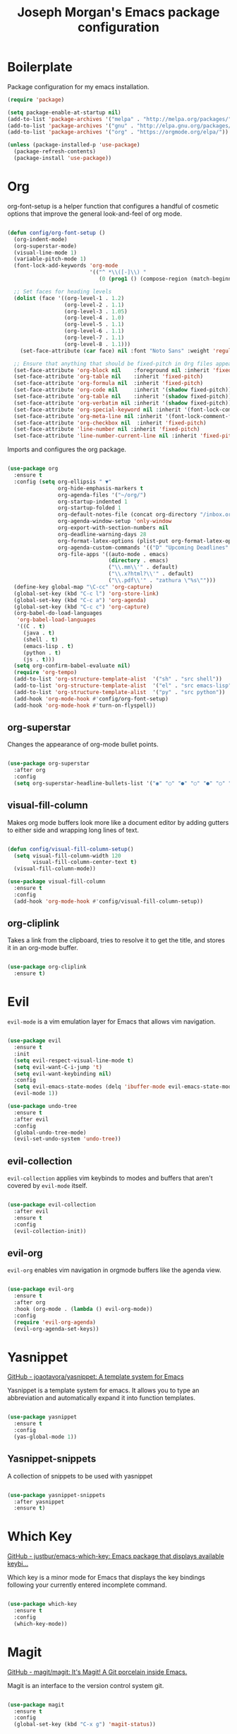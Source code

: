 #+TITLE: Joseph Morgan's Emacs package configuration
#+PROPERTY: header-args:emacs-lisp :results none :tangle ~/.dotfiles/emacs/.emacs.d/package-init.el

* Boilerplate

Package configuration for my emacs installation.

#+begin_src emacs-lisp
  (require 'package)

  (setq package-enable-at-startup nil)
  (add-to-list 'package-archives '("melpa" . "http://melpa.org/packages/"))
  (add-to-list 'package-archives '("gnu" . "http://elpa.gnu.org/packages/"))
  (add-to-list 'package-archives '("org" . "https://orgmode.org/elpa/"))

  (unless (package-installed-p 'use-package)
    (package-refresh-contents)
    (package-install 'use-package))

#+end_src

* Org

org-font-setup is a helper function that configures a handful of cosmetic options that improve the general look-and-feel of org mode.

#+begin_src emacs-lisp

  (defun config/org-font-setup ()
    (org-indent-mode)
    (org-superstar-mode)
    (visual-line-mode 1)
    (variable-pitch-mode 1)
    (font-lock-add-keywords 'org-mode
                            '(("^ *\\([-]\\) "
                               (0 (prog1 () (compose-region (match-beginning 1) (match-end 1) "•"))))))

    ;; Set faces for heading levels
    (dolist (face '((org-level-1 . 1.2)
                    (org-level-2 . 1.1)
                    (org-level-3 . 1.05)
                    (org-level-4 . 1.0)
                    (org-level-5 . 1.1)
                    (org-level-6 . 1.1)
                    (org-level-7 . 1.1)
                    (org-level-8 . 1.1)))
      (set-face-attribute (car face) nil :font "Noto Sans" :weight 'regular :height (cdr face)))

    ;; Ensure that anything that should be fixed-pitch in Org files appears that way
    (set-face-attribute 'org-block nil    :foreground nil :inherit 'fixed-pitch)
    (set-face-attribute 'org-table nil    :inherit 'fixed-pitch)
    (set-face-attribute 'org-formula nil  :inherit 'fixed-pitch)
    (set-face-attribute 'org-code nil     :inherit '(shadow fixed-pitch))
    (set-face-attribute 'org-table nil    :inherit '(shadow fixed-pitch))
    (set-face-attribute 'org-verbatim nil :inherit '(shadow fixed-pitch))
    (set-face-attribute 'org-special-keyword nil :inherit '(font-lock-comment-face fixed-pitch))
    (set-face-attribute 'org-meta-line nil :inherit '(font-lock-comment-face fixed-pitch))
    (set-face-attribute 'org-checkbox nil  :inherit 'fixed-pitch)
    (set-face-attribute 'line-number nil :inherit 'fixed-pitch)
    (set-face-attribute 'line-number-current-line nil :inherit 'fixed-pitch))

#+end_src

Imports and configures the org package. 

#+begin_src emacs-lisp

  (use-package org
    :ensure t
    :config (setq org-ellipsis " ▼"
                  org-hide-emphasis-markers t
                  org-agenda-files '("~/org/")
                  org-startup-indented 1
                  org-startup-folded 1
                  org-default-notes-file (concat org-directory "/inbox.org")
                  org-agenda-window-setup 'only-window
                  org-export-with-section-numbers nil
                  org-deadline-warning-days 28
                  org-format-latex-options (plist-put org-format-latex-options :scale 1.25)
                  org-agenda-custom-commands '(("D" "Upcoming Deadlines" tags "DEADLINE>=\"<today>\""))
                  org-file-apps '((auto-mode . emacs)
                                  (directory . emacs)
                                  ("\\.mm\\'" . default)
                                  ("\\.x?html?\\'" . default)
                                  ("\\.pdf\\'" . "zathura \"%s\"")))
    (define-key global-map "\C-cc" 'org-capture)
    (global-set-key (kbd "C-c l") 'org-store-link)
    (global-set-key (kbd "C-c a") 'org-agenda)
    (global-set-key (kbd "C-c c") 'org-capture)
    (org-babel-do-load-languages
     'org-babel-load-languages
     '((C . t)
       (java . t)
       (shell . t)
       (emacs-lisp . t)
       (python . t)
       (js . t)))
    (setq org-confirm-babel-evaluate nil)
    (require 'org-tempo)
    (add-to-list 'org-structure-template-alist  '("sh" . "src shell"))
    (add-to-list 'org-structure-template-alist  '("el" . "src emacs-lisp"))
    (add-to-list 'org-structure-template-alist  '("py" . "src python"))
    (add-hook 'org-mode-hook #'config/org-font-setup)
    (add-hook 'org-mode-hook #'turn-on-flyspell))

#+end_src

** org-superstar

Changes the appearance of org-mode bullet points.

#+begin_src emacs-lisp

  (use-package org-superstar
    :after org
    :config
    (setq org-superstar-headline-bullets-list '("◉" "○" "●" "○" "●" "○" "●")))

#+end_src

** visual-fill-column

Makes org mode buffers look more like a document editor by adding gutters to either side and wrapping long lines of text.

#+begin_src emacs-lisp

  (defun config/visual-fill-column-setup()
    (setq visual-fill-column-width 120
          visual-fill-column-center-text t)
    (visual-fill-column-mode))

  (use-package visual-fill-column
    :ensure t
    :config
    (add-hook 'org-mode-hook #'config/visual-fill-column-setup))

#+end_src

** org-cliplink

Takes a link from the clipboard, tries to resolve it to get the title, and stores it in an org-mode buffer.

#+begin_src emacs-lisp

  (use-package org-cliplink
    :ensure t)

#+end_src

* Evil

~evil-mode~ is a vim emulation layer for Emacs that allows vim navigation.

#+begin_src emacs-lisp

  (use-package evil
    :ensure t
    :init
    (setq evil-respect-visual-line-mode t) 
    (setq evil-want-C-i-jump 't)
    (setq evil-want-keybinding nil)
    :config
    (setq evil-emacs-state-modes (delq 'ibuffer-mode evil-emacs-state-modes))
    (evil-mode 1))

  (use-package undo-tree
    :ensure t
    :after evil
    :config
    (global-undo-tree-mode)
    (evil-set-undo-system 'undo-tree))

#+end_src

** evil-collection

~evil-collection~ applies vim keybinds to modes and buffers that aren't covered by ~evil-mode~ itself.

#+begin_src emacs-lisp

  (use-package evil-collection
    :after evil
    :ensure t
    :config
    (evil-collection-init))

#+end_src

** evil-org

~evil-org~ enables vim navigation in orgmode buffers like the agenda view.

#+begin_src emacs-lisp

  (use-package evil-org
    :ensure t
    :after org
    :hook (org-mode . (lambda () evil-org-mode))
    :config
    (require 'evil-org-agenda)
    (evil-org-agenda-set-keys))

#+end_src

* Yasnippet 

[[https://github.com/joaotavora/yasnippet][GitHub - joaotavora/yasnippet: A template system for Emacs]]

Yasnippet is a template system for emacs. It allows you to type an abbreviation and automatically expand it into function templates.

#+begin_src emacs-lisp

  (use-package yasnippet
    :ensure t
    :config
    (yas-global-mode 1))

#+end_src

** Yasnippet-snippets

A collection of snippets to be used with yasnippet

#+begin_src emacs-lisp

  (use-package yasnippet-snippets
    :after yasnippet
    :ensure t)

#+end_src

* Which Key

[[https://github.com/justbur/emacs-which-key][GitHub - justbur/emacs-which-key: Emacs package that displays available keybi...]]

Which key is a minor mode for Emacs that displays the key bindings following your currently entered incomplete command.

#+begin_src emacs-lisp

  (use-package which-key
    :ensure t
    :config
    (which-key-mode))

#+end_src

* Magit

[[https://github.com/magit/magit][GitHub - magit/magit: It's Magit! A Git porcelain inside Emacs.]]

Magit is an interface to the version control system git.

#+begin_src emacs-lisp

  (use-package magit
    :ensure t
    :config
    (global-set-key (kbd "C-x g") 'magit-status))

#+end_src

* Diminish

[[https://github.com/emacsmirror/diminish][GitHub - emacsmirror/diminish: Diminished modes are minor modes with no model...]]

Diminish implements hiding or abreviation of the mode line displays of minor-modes.

#+begin_src emacs-lisp

  (use-package diminish
    :defer t
    :ensure t)

#+end_src

* All the Icons

[[https://github.com/domtronn/all-the-icons.el][GitHub - domtronn/all-the-icons.el: A utility package to collect various Icon...]]

Provides icons for different filetypes.

#+begin_src emacs-lisp

  (use-package all-the-icons :ensure t)

#+end_src

* Ibuffer 

[[https://www.emacswiki.org/emacs/IbufferMode][EmacsWiki: Ibuffer Mode]]

An advanced replacement for ~BufferMenu~, which lets you operate on buffers in much the same manner as ~Dired~.

#+begin_src emacs-lisp

  (use-package ibuffer
    :ensure t
    :bind (("C-x C-b" . ibuffer)))

#+end_src

* Ivy

[[https://github.com/abo-abo/swiper][GitHub - abo-abo/swiper: Ivy - a generic completion frontend for Emacs, Swipe...]]

Ivy is a generic completion mechanism for Emacs. 

#+begin_src emacs-lisp

  (use-package ivy
    :ensure t
    :bind (("C-s" . swiper)
           :map ivy-minibuffer-map
           ("TAB" . ivy-partial-or-done)
           ("C-l" . ivy-alt-done)
           ("C-j" . ivy-next-line)
           ("C-k" . ivy-previous-line)
           :map ivy-switch-buffer-map
           ("C-k" . ivy-previous-line)
           ("C-l" . ivy-done)
           ("C-d" . ivy-switch-buffer-kill)
           :map ivy-reverse-i-search-map
           ("C-k" . ivy-previous-line)
           ("C-d" . ivy-reverse-i-search-kill))
    :init (ivy-mode 1))

#+end_src

** ivy-rich

[[https://github.com/Yevgnen/ivy-rich][GitHub - Yevgnen/ivy-rich: More friendly interface for ivy.]]

More friendly interface for ivy

#+begin_src emacs-lisp

  (use-package ivy-rich
    :ensure t
    :after ivy
    :init (ivy-rich-mode 1)
    :custom
    (ivy-virtual-abbreviate 'full-ivy-rich-path-style 'abbrev))

#+end_src

** Counsel

[[https://elpa.gnu.org/packages/counsel.html][GNU ELPA - counsel]]

~ivy-mode~ ensures that any Emacs command using ~completing-read-function~ uses ivy for completion. Counsel takes this further, providing versions of common Emacs commands that are customized to make the best use of Ivy.

#+begin_src emacs-lisp

  (use-package counsel-projectile
    :ensure t)

  (use-package counsel
    :ensure t
    :after ivy
    :config
    (counsel-mode t)
    (counsel-projectile-mode t)
    :config (setq ivy-initial-inputs-alist nil)
    :bind (("C-c k" . counsel-ag)))

#+end_src

* Swiper

[[https://github.com/abo-abo/swiper][GitHub - abo-abo/swiper: Ivy - a generic completion frontend for Emacs, Swipe...]]

Swiper is an alternative to isearch that uses Ivy to show an overview of all matches.

#+begin_src emacs-lisp

  (use-package swiper
    :ensure t
    :after ivy)

#+end_src

* Projectile

[[https://github.com/bbatsov/projectile][GitHub - bbatsov/projectile: Project Interaction Library for Emacs]]

Projectile is a project interaction library for Emacs. Its goal is to prive a nice set of features operating on a project level. Similar to Ctrl+p in Vim. 

#+begin_src emacs-lisp

  (use-package projectile
    :ensure t
    :diminish projectile-mode
    :config (projectile-mode)
    :custom (projectile-completion-system 'ivy)
    :bind-keymap
    ("C-c p" . projectile-command-map)
    :init
    (when (file-directory-p "~/dev/")
      (setq projectile-project-search-path '("~/dev")))
    (setq projectile-switch-project-action #'projectile-dired))

#+end_src

* Python

** Elpy

[[https://elpy.readthedocs.io/en/latest/][Elpy — Elpy 1.35.0 documentation]]

Elpy is the Emacs Python Development Environment.

#+begin_src emacs-lisp

  (use-package elpy
    :ensure t
    :defer t
    :init
    (elpy-enable))

#+end_src

** Blacken 

[[https://github.com/pythonic-emacs/blacken][GitHub - pythonic-emacs/blacken: Python Black for Emacs]]

Uses the Python package ~black~ to reformat python files.

#+begin_src emacs-lisp

  (use-package blacken :ensure t)

#+end_src

* Helpful

[[https://github.com/Wilfred/helpful][GitHub - Wilfred/helpful: A better Emacs *help* buffer]]

Helpful is an alternative to the built-in Emacs help that provides much more contextual information.

#+begin_src emacs-lisp

  (use-package helpful
    :ensure t
    :custom
    (counsel-describe-function-function #'helpful-callable)
    (counsel-describe-variable-function #'helpful-variable)
    :bind
    ([remap describe-function] . counsel-describe-function)
    ([remap describe-command] . helpful-command)
    ([remap describe-variable] . counsel-describe-variable)
    ([remap describe-key] . helpful-key))

#+end_src

* VS Dark Theme

[[https://github.com/emacs-vs/vs-dark-theme][GitHub - emacs-vs/vs-dark-theme: Visual Studio IDE dark theme]]

VS Dark Theme is a dark mode theme based off of Visual Studio

#+begin_src emacs-lisp

  (use-package vscdark-theme
    :ensure t
    :config
    (load-theme 'vscdark t))

#+end_src

* Doom Themes

[[https://github.com/doomemacs/themes][GitHub - doomemacs/themes: A megapack of themes for GNU Emacs.]]

A theme megapack for GNU Emacs.

#+begin_src emacs-lisp

  (use-package doom-themes
    :ensure t
    :config
    (setq doom-themes-enable-bold t
          doom-themes-enable-italic t)
    (load-theme 'doom-one t))

#+end_src

* Doom Modeline

[[https://github.com/seagle0128/doom-modeline][GitHub - seagle0128/doom-modeline: A fancy and fast mode-line inspired by min...]]

A replacement for the standard Emacs modeline that is inspired by minimalism design.

#+begin_src emacs-lisp

  (use-package doom-modeline
    :ensure t
    :custom
    (doom-modeline-height 10)
    :config (setq doom-modeline-icon (display-graphic-p))
    :hook (after-init . doom-modeline-mode))

#+end_src

* Flycheck

[[https://www.flycheck.org/en/latest/][Flycheck — Syntax checking for GNU Emacs — Flycheck 32-cvs documentation]]

Flycheck is a modern on-the-fly syntax checking extension for GNU Emacs.


#+begin_src emacs-lisp

  (use-package flycheck
    :ensure t
    :init
    (global-flycheck-mode))

#+end_src

* Org Roam

[[https://www.orgroam.com/manual.html#Installing-from-MELPA][Org-roam User Manual]]

Org Roam is a networked knowledge system built on org mode.

#+begin_src emacs-lisp

  (use-package org-roam
    :ensure t
    :custom
    (org-roam-directory (file-truename "~/roam"))
    :bind (("C-c n l" . org-roam-buffer-toggle)
           ("C-c n f" . org-roam-node-find)
           ("C-c n g" . org-roam-graph)
           ("C-c n i" . org-roam-node-insert)
           ("C-c n c" . org-roam-capture)
           ;; Dailies
           ("C-c n j" . org-roam-dailies-capture-today))
    :config
    (org-roam-db-autosync-mode)
    ;; If using org-roam-protocol
    (require 'org-roam-protocol)

#+end_src

** Configuring where the org roam buffer shows up

#+begin_src emacs-lisp

  (add-to-list 'display-buffer-alist
               '("\\org-roam\\*"
                 (display-buffer-in-direction)
                 (direction . bottom)
                 (window-height . 0.25)))

#+end_src

** Configuring Org Roam Dailies

[[id:e907f077-060f-47ab-8e72-d5adbba3198e][Org Roam Dailies]]

#+begin_src emacs-lisp

  (setq org-roam-dailies-directory "daily/")

  (setq org-roam-dailies-capture-templates
        '(("d" "default" entry
           "* %?"
           :target (file+head "%<%Y-%m-%d>.org"
                              "#+title: %<%Y-%m-%d>\n")))))

#+end_src

* Org Roam UI

[[https://github.com/org-roam/org-roam-ui][GitHub - org-roam/org-roam-ui: A graphical frontend for exploring your org-ro...]]

#+begin_src emacs-lisp
  (use-package websocket
    :after org-roam)

  (use-package org-roam-ui
    :after org-roam ;; or :after org
    ;;         normally we'd recommend hooking orui after org-roam, but since org-roam does not have
    ;;         a hookable mode anymore, you're advised to pick something yourself
    ;;         if you don't care about startup time, use
    ;;  :hook (after-init . org-roam-ui-mode)
    :config
    (setq org-roam-ui-sync-theme t
          org-roam-ui-follow t
          org-roam-ui-update-on-save t
          org-roam-ui-open-on-start t))
#+end_src


